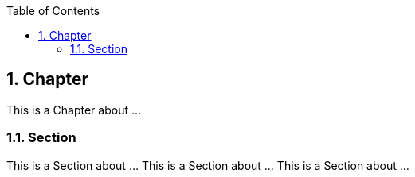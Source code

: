 :data-uri:
:icons: font
:last-update-label!:
:source-highlighter: coderay
:toc: left

== 1. Chapter

This is a Chapter about ...

=== 1.1. Section

This is a Section about ... This is a Section about ... This is a Section about ...

